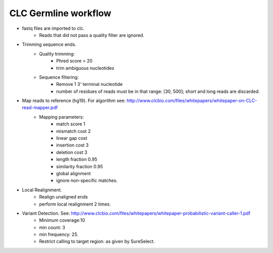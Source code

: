 CLC Germline workflow
================
- fastq files are imported to clc.
	- Reads that did not pass a quality filter are ignored.
- Trimming sequence ends.
	- Quality trimming: 
		- Phred score > 20
		- trim ambiguous nucleotides
	- Sequence filtering:
		- Remove 1 3' terminal nucleotide
		- number of residues of reads must be in that range: [30, 500]; short and long reads are discarded.
- Map reads to reference (hg19). For algorithm see: http://www.clcbio.com/files/whitepapers/whitepaper-on-CLC-read-mapper.pdf
	- Mapping parameters: 
		- match score 1
		- mismatch cost 2
		- linear gap cost
		- insertion cost 3
		- deletion cost 3
		- length fraction 0.95
		- similarity fraction 0.95
		- global alignment
		- ignore non-specific matches.
- Local Realignment.
	- Realign unaligned ends
	- perform local realignment 2 times.
- Variant Detection. See: http://www.clcbio.com/files/whitepapers/whitepaper-probabilistic-variant-caller-1.pdf
	- Minimum coverage:10
	- min count: 3
	- min frequency: 25.
	- Restrict calling to target region: as given by SureSelect.

